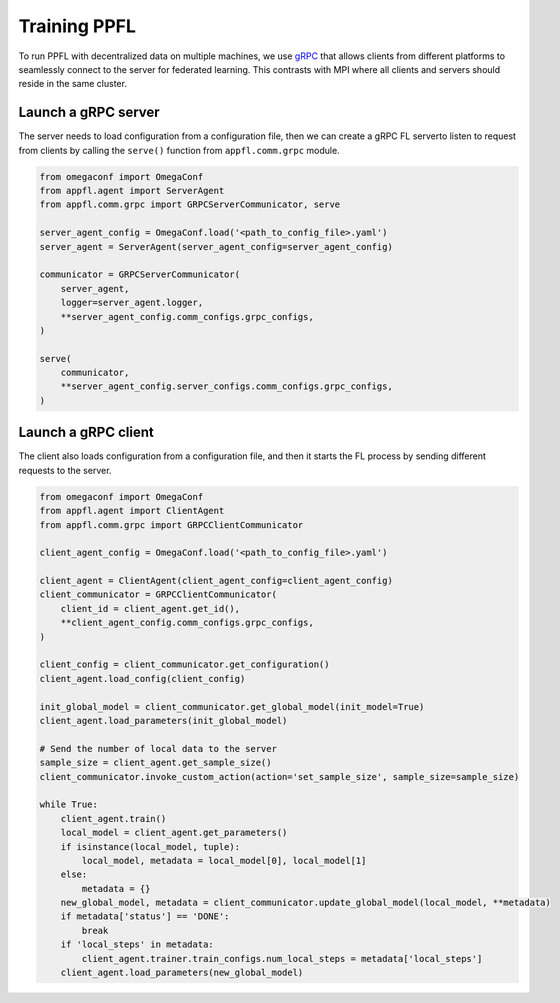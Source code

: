 Training PPFL
=============

To run PPFL with decentralized data on multiple machines, we use `gRPC <https://grpc.io/docs/>`_ that  allows clients from different platforms to seamlessly connect to the server for federated learning. This contrasts with MPI where all clients and servers should reside in the same cluster.

Launch a gRPC server
--------------------

The server needs to load configuration from a configuration file, then we can create a gRPC FL serverto listen to request from clients by calling the ``serve()`` function from ``appfl.comm.grpc`` module.

.. code-block:: python

    from omegaconf import OmegaConf
    from appfl.agent import ServerAgent
    from appfl.comm.grpc import GRPCServerCommunicator, serve

    server_agent_config = OmegaConf.load('<path_to_config_file>.yaml')
    server_agent = ServerAgent(server_agent_config=server_agent_config)

    communicator = GRPCServerCommunicator(
        server_agent,
        logger=server_agent.logger,
        **server_agent_config.comm_configs.grpc_configs,
    )

    serve(
        communicator,
        **server_agent_config.server_configs.comm_configs.grpc_configs,
    )

Launch a gRPC client
--------------------

The client also loads configuration from a configuration file, and then it starts the FL process by sending different requests to the server.

.. code-block:: python

    from omegaconf import OmegaConf
    from appfl.agent import ClientAgent
    from appfl.comm.grpc import GRPCClientCommunicator

    client_agent_config = OmegaConf.load('<path_to_config_file>.yaml')

    client_agent = ClientAgent(client_agent_config=client_agent_config)
    client_communicator = GRPCClientCommunicator(
        client_id = client_agent.get_id(),
        **client_agent_config.comm_configs.grpc_configs,
    )

    client_config = client_communicator.get_configuration()
    client_agent.load_config(client_config)

    init_global_model = client_communicator.get_global_model(init_model=True)
    client_agent.load_parameters(init_global_model)

    # Send the number of local data to the server
    sample_size = client_agent.get_sample_size()
    client_communicator.invoke_custom_action(action='set_sample_size', sample_size=sample_size)

    while True:
        client_agent.train()
        local_model = client_agent.get_parameters()
        if isinstance(local_model, tuple):
            local_model, metadata = local_model[0], local_model[1]
        else:
            metadata = {}
        new_global_model, metadata = client_communicator.update_global_model(local_model, **metadata)
        if metadata['status'] == 'DONE':
            break
        if 'local_steps' in metadata:
            client_agent.trainer.train_configs.num_local_steps = metadata['local_steps']
        client_agent.load_parameters(new_global_model)
